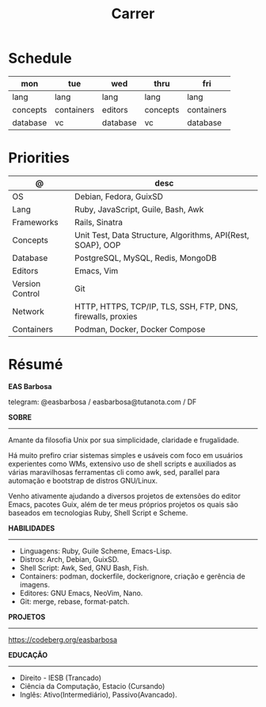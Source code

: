 #+TITLE: Carrer

* Schedule
| mon      | tue        | wed      | thru     | fri        |
|----------+------------+----------+----------+------------|
| lang     | lang       | lang     | lang     | lang       |
| concepts | containers | editors  | concepts | containers |
| database | vc         | database | vc       | database   |

* Priorities
| @               | desc                                                        |
|-----------------+-------------------------------------------------------------|
| OS              | Debian, Fedora, GuixSD                                      |
| Lang            | Ruby, JavaScript, Guile, Bash, Awk                          |
| Frameworks      | Rails, Sinatra                                              |
| Concepts        | Unit Test, Data Structure, Algorithms, API{Rest, SOAP}, OOP |
| Database        | PostgreSQL, MySQL, Redis, MongoDB                           |
| Editors         | Emacs, Vim                                                  |
| Version Control | Git                                                         |
| Network         | HTTP, HTTPS, TCP/IP, TLS, SSH, FTP, DNS, firewalls, proxies |
| Containers      | Podman, Docker, Docker Compose                              |

* Résumé
#+OPTIONS: toc:nil author:nil date:nil num:nil
*EAS Barbosa*

telegram: @easbarbosa / easbarbosa@tutanota.com / DF

*SOBRE*
-----

Amante da filosofia Unix por sua simplicidade, claridade e frugalidade.

Há muito prefiro criar sistemas simples e usáveis com foco em usuários
experientes como WMs, extensivo uso de shell scripts e auxiliados as várias
maravilhosas ferramentas cli como awk, sed, parallel para automação e bootstrap
de distros GNU/Linux.

Venho ativamente ajudando a diversos projetos de extensões do editor Emacs,
pacotes Guix, além de ter meus próprios projetos os quais são baseados em
tecnologias Ruby, Shell Script e Scheme.

*HABILIDADES*
-----
  - Linguagens: Ruby, Guile Scheme, Emacs-Lisp.
  - Distros: Arch, Debian, GuixSD.
  - Shell Script: Awk, Sed, GNU Bash, Fish.
  - Containers: podman, dockerfile, dockerignore, criação e gerência de imagens.
  - Editores: GNU Emacs, NeoVim, Nano.
  - Git: merge, rebase, format-patch.

*PROJETOS*
-----

  https://codeberg.org/easbarbosa

*EDUCAÇÃO*
-----
  - Direito - IESB (Trancado)
  - Ciência da Computação, Estacio (Cursando)
  - Inglês: Ativo(Intermediário), Passivo(Avancado).
